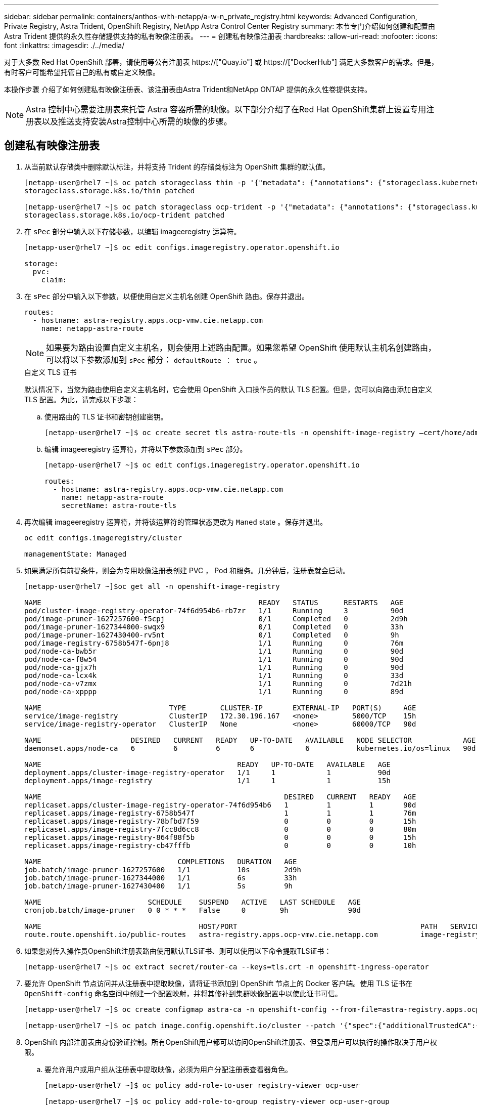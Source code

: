 ---
sidebar: sidebar 
permalink: containers/anthos-with-netapp/a-w-n_private_registry.html 
keywords: Advanced Configuration, Private Registry, Astra Trident, OpenShift Registry, NetApp Astra Control Center Registry 
summary: 本节专门介绍如何创建和配置由 Astra Trident 提供的永久性存储提供支持的私有映像注册表。 
---
= 创建私有映像注册表
:hardbreaks:
:allow-uri-read: 
:nofooter: 
:icons: font
:linkattrs: 
:imagesdir: ./../media/


[role="lead"]
对于大多数 Red Hat OpenShift 部署，请使用等公有注册表 https://["Quay.io"] 或 https://["DockerHub"] 满足大多数客户的需求。但是，有时客户可能希望托管自己的私有或自定义映像。

本操作步骤 介绍了如何创建私有映像注册表、该注册表由Astra Trident和NetApp ONTAP 提供的永久性卷提供支持。


NOTE: Astra 控制中心需要注册表来托管 Astra 容器所需的映像。以下部分介绍了在Red Hat OpenShift集群上设置专用注册表以及推送支持安装Astra控制中心所需的映像的步骤。



== 创建私有映像注册表

. 从当前默认存储类中删除默认标注，并将支持 Trident 的存储类标注为 OpenShift 集群的默认值。
+
[listing]
----
[netapp-user@rhel7 ~]$ oc patch storageclass thin -p '{"metadata": {"annotations": {"storageclass.kubernetes.io/is-default-class": "false"}}}'
storageclass.storage.k8s.io/thin patched

[netapp-user@rhel7 ~]$ oc patch storageclass ocp-trident -p '{"metadata": {"annotations": {"storageclass.kubernetes.io/is-default-class": "true"}}}'
storageclass.storage.k8s.io/ocp-trident patched
----
. 在 `sPec` 部分中输入以下存储参数，以编辑 imageeregistry 运算符。
+
[listing]
----
[netapp-user@rhel7 ~]$ oc edit configs.imageregistry.operator.openshift.io

storage:
  pvc:
    claim:
----
. 在 `sPec` 部分中输入以下参数，以便使用自定义主机名创建 OpenShift 路由。保存并退出。
+
[listing]
----
routes:
  - hostname: astra-registry.apps.ocp-vmw.cie.netapp.com
    name: netapp-astra-route
----
+

NOTE: 如果要为路由设置自定义主机名，则会使用上述路由配置。如果您希望 OpenShift 使用默认主机名创建路由，可以将以下参数添加到 `sPec` 部分： `defaultRoute ： true` 。

+
.自定义 TLS 证书
****
默认情况下，当您为路由使用自定义主机名时，它会使用 OpenShift 入口操作员的默认 TLS 配置。但是，您可以向路由添加自定义 TLS 配置。为此，请完成以下步骤：

.. 使用路由的 TLS 证书和密钥创建密钥。
+
[listing]
----
[netapp-user@rhel7 ~]$ oc create secret tls astra-route-tls -n openshift-image-registry –cert/home/admin/netapp-astra/tls.crt --key=/home/admin/netapp-astra/tls.key
----
.. 编辑 imageeregistry 运算符，并将以下参数添加到 `sPec` 部分。
+
[listing]
----
[netapp-user@rhel7 ~]$ oc edit configs.imageregistry.operator.openshift.io

routes:
  - hostname: astra-registry.apps.ocp-vmw.cie.netapp.com
    name: netapp-astra-route
    secretName: astra-route-tls
----


****
. 再次编辑 imageeregistry 运算符，并将该运算符的管理状态更改为 `Maned` state 。保存并退出。
+
[listing]
----
oc edit configs.imageregistry/cluster

managementState: Managed
----
. 如果满足所有前提条件，则会为专用映像注册表创建 PVC ， Pod 和服务。几分钟后，注册表就会启动。
+
[listing]
----
[netapp-user@rhel7 ~]$oc get all -n openshift-image-registry

NAME                                                   READY   STATUS      RESTARTS   AGE
pod/cluster-image-registry-operator-74f6d954b6-rb7zr   1/1     Running     3          90d
pod/image-pruner-1627257600-f5cpj                      0/1     Completed   0          2d9h
pod/image-pruner-1627344000-swqx9                      0/1     Completed   0          33h
pod/image-pruner-1627430400-rv5nt                      0/1     Completed   0          9h
pod/image-registry-6758b547f-6pnj8                     1/1     Running     0          76m
pod/node-ca-bwb5r                                      1/1     Running     0          90d
pod/node-ca-f8w54                                      1/1     Running     0          90d
pod/node-ca-gjx7h                                      1/1     Running     0          90d
pod/node-ca-lcx4k                                      1/1     Running     0          33d
pod/node-ca-v7zmx                                      1/1     Running     0          7d21h
pod/node-ca-xpppp                                      1/1     Running     0          89d

NAME                              TYPE        CLUSTER-IP       EXTERNAL-IP   PORT(S)     AGE
service/image-registry            ClusterIP   172.30.196.167   <none>        5000/TCP    15h
service/image-registry-operator   ClusterIP   None             <none>        60000/TCP   90d

NAME                     DESIRED   CURRENT   READY   UP-TO-DATE   AVAILABLE   NODE SELECTOR            AGE
daemonset.apps/node-ca   6         6         6       6            6           kubernetes.io/os=linux   90d

NAME                                              READY   UP-TO-DATE   AVAILABLE   AGE
deployment.apps/cluster-image-registry-operator   1/1     1            1           90d
deployment.apps/image-registry                    1/1     1            1           15h

NAME                                                         DESIRED   CURRENT   READY   AGE
replicaset.apps/cluster-image-registry-operator-74f6d954b6   1         1         1       90d
replicaset.apps/image-registry-6758b547f                     1         1         1       76m
replicaset.apps/image-registry-78bfbd7f59                    0         0         0       15h
replicaset.apps/image-registry-7fcc8d6cc8                    0         0         0       80m
replicaset.apps/image-registry-864f88f5b                     0         0         0       15h
replicaset.apps/image-registry-cb47fffb                      0         0         0       10h

NAME                                COMPLETIONS   DURATION   AGE
job.batch/image-pruner-1627257600   1/1           10s        2d9h
job.batch/image-pruner-1627344000   1/1           6s         33h
job.batch/image-pruner-1627430400   1/1           5s         9h

NAME                         SCHEDULE    SUSPEND   ACTIVE   LAST SCHEDULE   AGE
cronjob.batch/image-pruner   0 0 * * *   False     0        9h              90d

NAME                                     HOST/PORT                                           PATH   SERVICES         PORT    TERMINATION   WILDCARD
route.route.openshift.io/public-routes   astra-registry.apps.ocp-vmw.cie.netapp.com          image-registry   <all>   reencrypt     None
----
. 如果您对传入操作员OpenShift注册表路由使用默认TLS证书、则可以使用以下命令提取TLS证书：
+
[listing]
----
[netapp-user@rhel7 ~]$ oc extract secret/router-ca --keys=tls.crt -n openshift-ingress-operator
----
. 要允许 OpenShift 节点访问并从注册表中提取映像，请将证书添加到 OpenShift 节点上的 Docker 客户端。使用 TLS 证书在 `OpenShift-config` 命名空间中创建一个配置映射，并将其修补到集群映像配置中以使此证书可信。
+
[listing]
----
[netapp-user@rhel7 ~]$ oc create configmap astra-ca -n openshift-config --from-file=astra-registry.apps.ocp-vmw.cie.netapp.com=tls.crt

[netapp-user@rhel7 ~]$ oc patch image.config.openshift.io/cluster --patch '{"spec":{"additionalTrustedCA":{"name":"astra-ca"}}}' --type=merge
----
. OpenShift 内部注册表由身份验证控制。所有OpenShift用户都可以访问OpenShift注册表、但登录用户可以执行的操作取决于用户权限。
+
.. 要允许用户或用户组从注册表中提取映像，必须为用户分配注册表查看器角色。
+
[listing]
----
[netapp-user@rhel7 ~]$ oc policy add-role-to-user registry-viewer ocp-user

[netapp-user@rhel7 ~]$ oc policy add-role-to-group registry-viewer ocp-user-group
----
.. 要允许用户或用户组写入或推送映像，必须为用户分配注册表编辑器角色。
+
[listing]
----
[netapp-user@rhel7 ~]$ oc policy add-role-to-user registry-editor ocp-user

[netapp-user@rhel7 ~]$ oc policy add-role-to-group registry-editor ocp-user-group
----


. 要使 OpenShift 节点能够访问注册表并推送或拉取映像，您需要配置拉取密钥。
+
[listing]
----
[netapp-user@rhel7 ~]$ oc create secret docker-registry astra-registry-credentials --docker-server=astra-registry.apps.ocp-vmw.cie.netapp.com --docker-username=ocp-user --docker-password=password
----
. 然后，可以将此提取密钥修补到服务帐户或在相应的 POD 定义中引用。
+
.. 要将其修补到服务帐户、请运行以下命令：
+
[listing]
----
[netapp-user@rhel7 ~]$ oc secrets link <service_account_name> astra-registry-credentials --for=pull
----
.. 要在 Pod 定义中引用 Pull secret ，请将以下参数添加到 `sPec` 部分。
+
[listing]
----
imagePullSecrets:
  - name: astra-registry-credentials
----


. 要从OpenShift节点以外的工作站推送或拉取映像、请完成以下步骤：
+
.. 将 TLS 证书添加到 Docker 客户端。
+
[listing]
----
[netapp-user@rhel7 ~]$ sudo mkdir /etc/docker/certs.d/astra-registry.apps.ocp-vmw.cie.netapp.com

[netapp-user@rhel7 ~]$ sudo cp /path/to/tls.crt /etc/docker/certs.d/astra-registry.apps.ocp-vmw.cie.netapp.com
----
.. 使用 oc login 命令登录到 OpenShift 。
+
[listing]
----
[netapp-user@rhel7 ~]$ oc login --token=sha256~D49SpB_lesSrJYwrM0LIO-VRcjWHu0a27vKa0 --server=https://api.ocp-vmw.cie.netapp.com:6443
----
.. 使用 podman/Docker 命令使用 OpenShift 用户凭据登录到注册表。
+
[role="tabbed-block"]
====
.podman
--
[listing]
----
[netapp-user@rhel7 ~]$ podman login astra-registry.apps.ocp-vmw.cie.netapp.com -u kubeadmin -p $(oc whoami -t) --tls-verify=false
----

NOTE: 如果使用`kubeadmin` user登录到专用注册表、请使用令牌而不是密码。

--
.Docker
--
[listing]
----
[netapp-user@rhel7 ~]$ docker login astra-registry.apps.ocp-vmw.cie.netapp.com -u kubeadmin -p $(oc whoami -t)
----

NOTE: 如果使用`kubeadmin` user登录到专用注册表、请使用令牌而不是密码。

--
====
.. 推送或拉图像。
+
[role="tabbed-block"]
====
.podman
--
[listing]
----
[netapp-user@rhel7 ~]$ podman push astra-registry.apps.ocp-vmw.cie.netapp.com/netapp-astra/vault-controller:latest
[netapp-user@rhel7 ~]$ podman pull astra-registry.apps.ocp-vmw.cie.netapp.com/netapp-astra/vault-controller:latest
----
--
.Docker
--
[listing]
----
[netapp-user@rhel7 ~]$ docker push astra-registry.apps.ocp-vmw.cie.netapp.com/netapp-astra/vault-controller:latest
[netapp-user@rhel7 ~]$ docker pull astra-registry.apps.ocp-vmw.cie.netapp.com/netapp-astra/vault-controller:latest
----
--
====




link:rh-os-n_use_cases.html["接下来：解决方案验证 / 使用情形。"]
